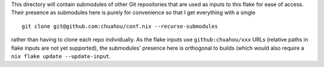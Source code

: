 This directory will contain submodules of other Git repositories that
are used as inputs to this flake for ease of access. Their presence as
submodules here is purely for convenience so that I get everything with
a single

::

	git clone git@github.com:chuahou/conf.nix --recurse-submodules

rather than having to clone each repo individually. As the flake inputs
use ``github:chuahou/xxx`` URLs (relative paths in flake inputs are not
yet supported), the submodules' presence here is orthogonal to builds
(which would also require a ``nix flake update --update-input``.
